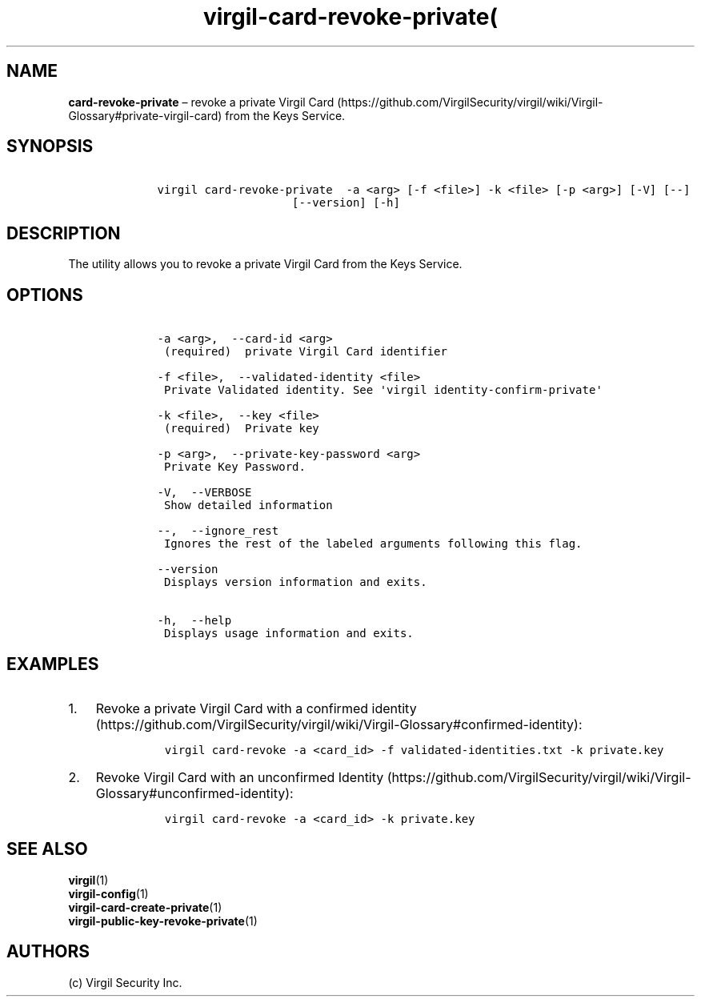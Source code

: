 .\" Automatically generated by Pandoc 1.16.0.2
.\"
.TH "virgil\-card\-revoke\-private(" "1" "June 14, 2016" "Virgil Security CLI (2.0.0)" "Virgil"
.hy
.SH NAME
.PP
\f[B]card\-revoke\-private\f[] \[en] revoke a private Virgil
Card (https://github.com/VirgilSecurity/virgil/wiki/Virgil-Glossary#private-virgil-card)
from the Keys Service.
.SH SYNOPSIS
.IP
.nf
\f[C]
\ \ \ \ virgil\ card\-revoke\-private\ \ \-a\ <arg>\ [\-f\ <file>]\ \-k\ <file>\ [\-p\ <arg>]\ [\-V]\ [\-\-]
\ \ \ \ \ \ \ \ \ \ \ \ \ \ \ \ \ \ \ \ \ \ \ \ [\-\-version]\ [\-h]
\f[]
.fi
.SH DESCRIPTION
.PP
The utility allows you to revoke a private Virgil Card from the Keys
Service.
.SH OPTIONS
.IP
.nf
\f[C]
\ \ \ \ \-a\ <arg>,\ \ \-\-card\-id\ <arg>
\ \ \ \ \ (required)\ \ private\ Virgil\ Card\ identifier

\ \ \ \ \-f\ <file>,\ \ \-\-validated\-identity\ <file>
\ \ \ \ \ Private\ Validated\ identity.\ See\ \[aq]virgil\ identity\-confirm\-private\[aq]

\ \ \ \ \-k\ <file>,\ \ \-\-key\ <file>
\ \ \ \ \ (required)\ \ Private\ key

\ \ \ \ \-p\ <arg>,\ \ \-\-private\-key\-password\ <arg>
\ \ \ \ \ Private\ Key\ Password.

\ \ \ \ \-V,\ \ \-\-VERBOSE
\ \ \ \ \ Show\ detailed\ information

\ \ \ \ \-\-,\ \ \-\-ignore_rest
\ \ \ \ \ Ignores\ the\ rest\ of\ the\ labeled\ arguments\ following\ this\ flag.

\ \ \ \ \-\-version
\ \ \ \ \ Displays\ version\ information\ and\ exits.

\ \ \ \ \-h,\ \ \-\-help
\ \ \ \ \ Displays\ usage\ information\ and\ exits.
\f[]
.fi
.SH EXAMPLES
.IP "1." 3
Revoke a private Virgil Card with a confirmed
identity (https://github.com/VirgilSecurity/virgil/wiki/Virgil-Glossary#confirmed-identity):
.RS 4
.IP
.nf
\f[C]
virgil\ card\-revoke\ \-a\ <card_id>\ \-f\ validated\-identities.txt\ \-k\ private.key
\f[]
.fi
.RE
.IP "2." 3
Revoke Virgil Card with an unconfirmed
Identity (https://github.com/VirgilSecurity/virgil/wiki/Virgil-Glossary#unconfirmed-identity):
.RS 4
.IP
.nf
\f[C]
virgil\ card\-revoke\ \-a\ <card_id>\ \-k\ private.key
\f[]
.fi
.RE
.SH SEE ALSO
.PP
\f[B]virgil\f[](1)
.PD 0
.P
.PD
\f[B]virgil\-config\f[](1)
.PD 0
.P
.PD
\f[B]virgil\-card\-create\-private\f[](1)
.PD 0
.P
.PD
\f[B]virgil\-public\-key\-revoke\-private\f[](1)
.SH AUTHORS
(c) Virgil Security Inc.
